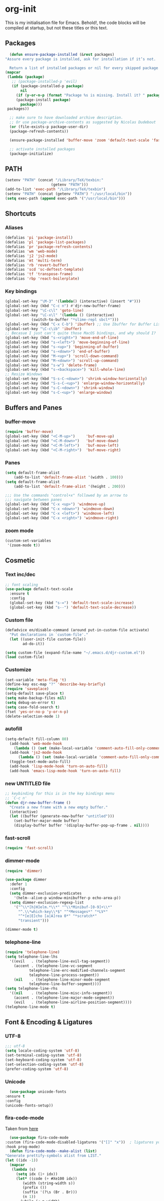 * org-init
  :PROPERTIES:
  :header-args: :results silent :tangle yes
  :END:
  This is my initialisation file for Emacs. Behold!, the code blocks will be
  compiled at startup, but not these titles or this text. 
** Packages
    #+BEGIN_SRC emacs-lisp
      (defun ensure-package-installed (&rest packages)
	"Assure every package is installed, ask for installation if it’s not.

      Return a list of installed packages or nil for every skipped package."
	(mapcar
	 (lambda (package)
	   ;; (package-installed-p 'evil)
	   (if (package-installed-p package)
	       nil
	     (if (y-or-n-p (format "Package %s is missing. Install it? " package))
		 (package-install package)
	       package)))
	 packages))

      ;; make sure to have downloaded archive description.
      ;; Or use package-archive-contents as suggested by Nicolas Dudebout
      (or (file-exists-p package-user-dir)
	  (package-refresh-contents))

      (ensure-package-installed 'buffer-move 'zoom 'default-text-scale 'fast-scroll 'dimmer 'telephone-line 'unicode-fonts 'fira-code-mode 'auto-complete 'flycheck 'slime 'lisp-extra-font-lock 'rainbow-delimiters 'latex-pretty-symbols 'js-comint 'lsp-mode 'emmet-mode 'prettier-js 'ox-reveal 'org-bullets 'eshell-syntax-highlighting 'ac-slime 'slime-repl-ansi-color 'auctex 'latex-preview-pane)

      ;; activate installed packages
      (package-initialize)
 #+END_SRC
** PATH
   #+BEGIN_SRC emacs-lisp
 (setenv "PATH" (concat "/Library/TeX/texbin:"
                      (getenv "PATH")))
 (add-to-list 'exec-path "/Library/TeX/texbin")
 (setenv "PATH" (concat (getenv "PATH") ":/usr/local/bin"))
 (setq exec-path (append exec-path '("/usr/local/bin")))
   #+END_SRC
** Shortcuts
*** Aliases
    #+BEGIN_SRC emacs-lisp
    (defalias 'pi 'package-install)
    (defalias 'pl 'package-list-packages)
    (defalias 'pr 'package-refresh-contents)
    (defalias 'wm 'web-mode)
    (defalias 'j2 'js2-mode)
    (defalias 'mt 'multi-term)
    (defalias 'rb 'revert-buffer)
    (defalias 'scd 'sc-deftest-template)
    (defalias 'tf 'transpose-frame)
    (defalias 'rbp 'react-boilerplate)
    #+END_SRC
*** Key bindings
    #+BEGIN_SRC emacs-lisp
    (global-set-key "\M-3" '(lambda() (interactive) (insert "#")))
    (global-set-key (kbd "C-c n") #'djr-new-buffer-frame)
    (global-set-key "\C-c\l" 'goto-line)
    (global-set-key "\C-x\l" '(lambda () (interactive)
				(switch-to-buffer "*slime-repl sbcl*")))
    (global-set-key (kbd "C-x C-b") 'ibuffer) ;; Use Ibuffer for Buffer List
    (global-set-key "\C-c\ib" 'ibuffer)
    ;; Becasue I just can't quite those MacOS bindings, and why should I?
    (global-set-key (kbd "s-<right>") 'move-end-of-line)
    (global-set-key (kbd "s-<left>") 'move-beginning-of-line)
    (global-set-key (kbd "s-<up>") 'beginning-of-buffer)
    (global-set-key (kbd "s-<down>") 'end-of-buffer)
    (global-set-key (kbd "M-<up>") 'scroll-down-command)
    (global-set-key (kbd "M-<down>") 'scroll-up-command)
    (global-set-key (kbd "s-w") 'delete-frame)
    (global-set-key (kbd "s-<backspace>") 'kill-whole-line)
    ;; Resize Windows
    (global-set-key (kbd "S-s-C-<down>") 'shrink-window-horizontally)
    (global-set-key (kbd "S-s-C-<up>") 'enlarge-window-horizontally)
    (global-set-key (kbd "s-C-<down>") 'shrink-window)
    (global-set-key (kbd "s-C-<up>") 'enlarge-window)
    #+END_SRC
** Buffers and Panes
*** buffer-move
    #+BEGIN_SRC emacs-lisp
  (require 'buffer-move)
  (global-set-key (kbd "<C-M-up>")     'buf-move-up)
  (global-set-key (kbd "<C-M-down>")   'buf-move-down)
  (global-set-key (kbd "<C-M-left>")   'buf-move-left)
  (global-set-key (kbd "<C-M-right>")  'buf-move-right)
    #+END_SRC
*** Panes
    #+BEGIN_SRC emacs-lisp
  (setq default-frame-alist
      (add-to-list 'default-frame-alist '(width . 100)))
  (setq default-frame-alist
      (add-to-list 'default-frame-alist '(height . 200)))

  ;;; Use the commands "control+x" followed by an arrow to
  ;;; navigate between panes
  (global-set-key (kbd "C-x <up>") 'windmove-up)
  (global-set-key (kbd "C-x <down>") 'windmove-down)
  (global-set-key (kbd "C-x <left>") 'windmove-left)
  (global-set-key (kbd "C-x <right>") 'windmove-right)
    #+END_SRC
*** zoom mode
    #+BEGIN_SRC emacs-lisp
(custom-set-variables
 '(zoom-mode t))
    #+END_SRC
** Cosmetic
*** Text inc/dec
    #+BEGIN_SRC emacs-lisp
   ;; font scaling
   (use-package default-text-scale
     :ensure t
     :config
     (global-set-key (kbd "s-=") 'default-text-scale-increase)
     (global-set-key (kbd "s--") 'default-text-scale-decrease))
    #+END_SRC
*** Custom file
    #+BEGIN_SRC emacs-lisp
  (defadvice en/disable-command (around put-in-custom-file activate)
	"Put declarations in `custom-file'."
	(let ((user-init-file custom-file))
          ad-do-it))

  (setq custom-file (expand-file-name "~/.emacs.d/djr-custom.el"))
  (load custom-file)
    #+END_SRC
*** Customize
    #+BEGIN_SRC emacs-lisp
  (set-variable 'meta-flag 't)
  (define-key esc-map "?" 'describe-key-briefly)
  (require 'saveplace)
  (setq-default save-place t)
  (setq make-backup-files nil)
  (setq debug-on-error t)
  (setq case-fold-search t)
  (fset 'yes-or-no-p 'y-or-n-p)
  (delete-selection-mode 1)
    #+END_SRC
*** autofill
    #+BEGIN_SRC emacs-lisp
    (setq-default fill-column 80)
      (add-hook 'web-mode-hook
		(lambda () (set (make-local-variable 'comment-auto-fill-only-comments) t)))
      (add-hook 'js2-mode-hook
	      (lambda () (set (make-local-variable 'comment-auto-fill-only-comments) t)))
      (toggle-text-mode-auto-fill)
      (add-hook 'lisp-mode-hook 'turn-on-auto-fill)
      (add-hook 'emacs-lisp-mode-hook 'turn-on-auto-fill)

    #+END_SRC
*** new UNTITLED file
    #+BEGIN_SRC emacs-lisp
  ;; keybinding for this is in the key bindings menu
  ;; `C-c n'
  (defun djr-new-buffer-frame ()
    "Create a new frame with a new empty buffer."
    (interactive)
    (let ((buffer (generate-new-buffer "untitled")))
      (set-buffer-major-mode buffer)
      (display-buffer buffer '(display-buffer-pop-up-frame . nil))))
    #+END_SRC
*** fast-scroll
    #+BEGIN_SRC emacs-lisp
  (require 'fast-scroll)
    #+END_SRC
*** dimmer-mode
    #+BEGIN_SRC emacs-lisp
    (require 'dimmer)

    (use-package dimmer
      :defer 1
      :config
      (setq dimmer-exclusion-predicates
	    '(helm--alive-p window-minibuffer-p echo-area-p))
      (setq dimmer-exclusion-regexp-list
	    '("^\\*[h|H]elm.*\\*" "^\\*Minibuf-[0-9]+\\*"
	      "^.\\*which-key\\*$" "^*Messages*" "*LV*"
	      "^*[e|E]cho [a|A]rea 0*" "*scratch*"
	      "transient")))

    (dimmer-mode t)

    #+END_SRC
*** telephone-line
    #+BEGIN_SRC emacs-lisp
    (require 'telephone-line)
    (setq telephone-line-lhs
	  '((evil   . (telephone-line-evil-tag-segment))
	    (accent . (telephone-line-vc-segment
		       telephone-line-erc-modified-channels-segment
		       telephone-line-process-segment))
	    (nil    . (telephone-line-minor-mode-segment
		       telephone-line-buffer-segment))))
    (setq telephone-line-rhs
	  '((nil    . (telephone-line-misc-info-segment))
	    (accent . (telephone-line-major-mode-segment))
	    (evil   . (telephone-line-airline-position-segment))))
    (telephone-line-mode t)
    #+END_SRC
** Font & Encoding & Ligatures
*** UTF-8
    #+BEGIN_SRC emacs-lisp
  ;;; utf-8
  (setq locale-coding-system 'utf-8)
  (set-terminal-coding-system 'utf-8)
  (set-keyboard-coding-system 'utf-8)
  (set-selection-coding-system 'utf-8)
  (prefer-coding-system 'utf-8)
    #+END_SRC
*** Unicode
    #+begin_src emacs-lisp
      (use-package unicode-fonts
	:ensure t
	:config
	(unicode-fonts-setup))
    #+end_src
*** fira-code-mode
    Taken from [[https://github.com/Profpatsch/blog/blob/master/posts/ligature-emulation-in-emacs/post.md#appendix-b-update-1-firacode-integration][here]]
    #+begin_src emacs-lisp
      (use-package fira-code-mode
	:custom (fira-code-mode-disabled-ligatures '("[]" "x"))  ; ligatures you don't want
	:hook prog-mode)  
      (defun fira-code-mode--make-alist (list)
	"Generate prettify-symbols alist from LIST."
	(let ((idx -1))
	  (mapcar
	   (lambda (s)
	     (setq idx (1+ idx))
	     (let* ((code (+ #Xe100 idx))
		    (width (string-width s))
		    (prefix ())
		    (suffix '(?\s (Br . Br)))
		    (n 1))
	       (while (< n width)
		 (setq prefix (append prefix '(?\s (Br . Bl))))
		 (setq n (1+ n)))
	       (cons s (append prefix suffix (list (decode-char 'ucs code))))))
	   list)))

      (defconst fira-code-mode--ligatures
	'("www" "**" "***" "**/" "*>" "*/" "\\\\" "\\\\\\"
	  "{-" "[]" "::" ":::" ":=" "!!" "!=" "!==" "-}"
	  "--" "---" "-->" "->" "->>" "-<" "-<<" "-~"
	  "#{" "#[" "##" "###" "####" "#(" "#?" "#_" "#_("
	  ".-" ".=" ".." "..<" "..." "?=" "??" ";;" "/*"
	  "/**" "/=" "/==" "/>" "//" "///" "&&" "||" "||="
	  "|=" "|>" "^=" "$>" "++" "+++" "+>" "=:=" "=="
	  "===" "==>" "=>" "=>>" "<=" "=<<" "=/=" ">-" ">="
	  ">=>" ">>" ">>-" ">>=" ">>>" "<*" "<*>" "<|" "<|>"
	  "<$" "<$>" "<!--" "<-" "<--" "<->" "<+" "<+>" "<="
	  "<==" "<=>" "<=<" "<>" "<<" "<<-" "<<=" "<<<" "<~"
	  "<~~" "</" "</>" "~@" "~-" "~=" "~>" "~~" "~~>" "%%"
	  "x" ":" "+" "+" "*"))

      (defvar fira-code-mode--old-prettify-alist)

      (defun fira-code-mode--enable ()
	"Enable Fira Code ligatures in current buffer."
	(setq-local fira-code-mode--old-prettify-alist prettify-symbols-alist)
	(setq-local prettify-symbols-alist
		    (append (fira-code-mode--make-alist fira-code-mode--ligatures)
			    fira-code-mode--old-prettify-alist))
	(prettify-symbols-mode t))

      (defun fira-code-mode--disable ()
	"Disable Fira Code ligatures in current buffer."
	(setq-local prettify-symbols-alist fira-code-mode--old-prettify-alist)
	(prettify-symbols-mode -1))

      (define-minor-mode fira-code-mode
	"Fira Code ligatures minor mode"
	:lighter " Fira Code"
	(setq-local prettify-symbols-unprettify-at-point 'right-edge)
	(if fira-code-mode
	    (fira-code-mode--enable)
	  (fira-code-mode--disable)))
    #+end_src
    I don't know where this gets called, if at all, but I call the innner bit
    explicitly [[fonts][here]]  
    #+begin_src emacs-lisp
      (defun fira-code-mode--setup ()
	"Setup Fira Code Symbols"
	(set-fontset-font t '(#Xe100 . #Xe16f) "Fira Code Symbol"))

      (provide 'fira-code-mode)
    #+end_src
*** Fonts
    <<fonts>> 
    #+BEGIN_SRC emacs-lisp
    ;; used to be my default, but now do ligatures
    ;; (add-to-list 'default-frame-alist '(font . "Monaco"))
    ;; I find Fira is prettier than Cascadia but leaving it in just in case
    ;; (add-to-list 'default-frame-alist '(font . "Cascadia Code SemiLight"))
    (add-to-list 'default-frame-alist '(font . "Fira Code"))
    (set-fontset-font t '(#Xe100 . #Xe16f) "Fira Code Symbol")
    ;; (add-to-list 'default-frame-alist '(font . "Fira Code Symbol"))
    ;; (set-fontset-font t nil "Fira Code Symbol" nil 'append)
    (set-face-attribute 'default nil :height 120)
    #+END_SRC
*** Ligatures
    #+begin_src emacs-lisp
      (use-package ligature
	:load-path "~/.emacs.d/ligature/"
	:config
	;; Enable the "www" ligature in every possible major mode
	(ligature-set-ligatures 't '("www"))
	;; Enable traditional ligature support in eww-mode, if the
	;; `variable-pitch' face supports it
	(ligature-set-ligatures 'eww-mode '("ff" "fi" "ffi"))
	;; Enable all Cascadia Code ligatures in programming modes
	(ligature-set-ligatures
	 'prog-mode
	 '("|||>" "<|||" "<==>" "<!--" "####" "~~>" "***" "||=" "||>"
	   ":::" "::=" "=:=" "===" "==>" "=!=" "=>>" "=<<" "=/=" "!=="
	   "!!." ">=>" ">>=" ">>>" ">>-" ">->" "->>" "-->" "---" "-<<"
	   "<~~" "<~>" "<*>" "<||" "<|>" "<$>" "<==" "<=>" "<=<" "<->"
	   "<--" "<-<" "<<=" "<<-" "<<<" "<+>" "</>" "###" "#_(" "..<"
	   "..." "+++" "/==" "///" "_|_" "www" "&&" "^=" "~~" "~@" "~="
	   "~>" "~-" "**" "*>" "*/" "||" "|}" "|]" "|=" "|>" "|-" "{|"
	   "[|" "]#" "::" ":=" ":>" ":<" "$>" "==" "=>" "!=" "!!" ">:"
	   ">=" ">>" ">-" "-~" "-|" "->" "--" "-<" "<~" "<*" "<|" "<:"
	   "<$" "<=" "<>" "<-" "<<" "<+" "</" "#{" "#[" "#:" "#=" "#!"
	   "##" "#(" "#?" "#_" "%%" ".=" ".-" ".." ".?" "+>" "++" "?:"
	   "?=" "?." "??" ";;" "/*" "/=" "/>" "//" "__" "~~" "(*" "*)"
	   "\\" "://"))
	;; Enables ligature checks globally in all buffers. You can also do it
	;; per mode with `ligature-mode'.
	(global-ligature-mode t))
    #+end_src
** File Types & modes
   #+BEGIN_SRC emacs-lisp
   (setq auto-mode-alist
	 (append '(("\\.c$"       . c-mode)
		   ("\\.cs$"      . csharp-mode)
		   ("\\.txt$"     . text-mode)
		   ("\\.md$"      . markdown-mode)
		   ("\\.cpp$"     . c++-mode)
		   ("\\.CPP$"     . c++-mode)
		   ("\\.h$"       . c-mode)
		   ("\\.lsp$"     . lisp-mode)
		   ("\\.cl$"      . lisp-mode)
		   ("\\.cm$"      . lisp-mode)
		   ("\\.lisp$"    . lisp-mode)
		   ("\\.clm$"     . lisp-mode)
		   ("\\.ins$"     . lisp-mode)
		   ("\\.el$"      . lisp-mode)
		   ("\\.el.gz$"   . lisp-mode)
		   ("\\.ws$"      . lisp-mode)
		   ("\\.asd$"     . lisp-mode)
		   ("\\.py$"      . python-mode)
		   ("\\.ly$"      . lilypond-mode)
		   ("\\.js$"      . js2-mode)
		   ("\\.json$"    . json-mode)
		   ("\\.jsx$"     . web-mode)
		   ("\\.html$"    . web-mode)
		   ("\\.ejs$"     . web-mode)
		   ("\\.htm$"     . web-mode)
		   ("\\.shtml$"   . web-mode)
		   ("\\.tex$"     . latex-mode)
		   ("\\.cls$"     . latex-mode)
		   ("\\.java$"    . java-mode)
		   ("\\.ascii$"   . text-mode)
		   ("\\.sql$"     . sql-mode)
		   ("\\.pl$"      . perl-mode)
		   ("\\.php$"     . php-mode)
		   ("\\.jxs$"     . shader-mode)
		   ("\\.sh$"      . shell-mode)
		   ("\\.gnuplot$" . shell-mode))
		 auto-mode-alist))
   #+END_SRC
** Colours
   #+BEGIN_SRC emacs-lisp
     (require 'cl-lib)
     (require 'color)
   #+END_SRC
** Generate Code
*** Add sc-deftest
    #+BEGIN_SRC emacs-lisp
   (defun sc-deftest-template (test)
     (interactive "sdef-test name: ")
     (insert "(sc-deftest test-")
     (insert test)
     (insert " ()")
     (newline)
     (insert "  (let* (())")
     (newline)
     (insert "    (sc-test-check ")
     (newline)
     (insert "    )))"))
    #+END_SRC
*** js-80-slash
    #+BEGIN_SRC emacs-lisp
   (defun js-80-slash ()
     (interactive)
     (loop repeat 80 do (insert "/")))
    #+END_SRC
*** lisp-80-slash
    #+BEGIN_SRC emacs-lisp
   (defun lisp-80-slash ()
     (interactive)
     (loop repeat 80 do (insert ";")))
    #+END_SRC
*** React boilerplate
    #+BEGIN_SRC emacs-lisp
   (defun react-boilerplate (name)
     (interactive "sFunction Name: ")
     (js2-mode)
     (insert "import React from 'react';")
     (newline)
     (newline)
     (insert "function ")
     (insert name) 
     (insert "() {")
     (newline)
     (newline)
     (insert "    return ();")
     (newline)
     (insert "};")
     (newline)
     (newline)
     (insert "export default ")
     (insert name)
     (insert ";"))
    #+END_SRC
*** Web boilerplate
    #+BEGIN_SRC emacs-lisp
   (defun web-boilerplate (page-title)
     (interactive "sHTML Title: ")
     (web-mode)
     (insert "<!DOCTYPE html>")
     (newline)
     (insert "<html>")
     (newline)
     (insert "    <head>")
     (newline)
     (insert "	<title>")
     (insert page-title)
     (insert "</title>")
     (newline)
     (insert "    </head>")
     (newline)
     (insert "    <body>")
     (newline)
     (newline)
     (insert "       <h1>This is a Heading</h1>")
     (newline)
     (insert "        <p>This is a paragraph.</p>")
     (newline)
     (newline)
     (insert "    </body>")
     (newline)
     (insert "</html>"))
    #+END_SRC
*** ROBODOC
    #+BEGIN_SRC emacs-lisp
    (defun elisp-depend-filename (fullpath)
      "Return filename without extension and path.
       FULLPATH is the full path of file."
      (file-name-sans-extension (file-name-nondirectory fullpath)))
    (defun robodoc-fun ()
      ;; "Put robodoc code around a funciton definition"
      ;; (interactive "r")
      (interactive)
      (save-excursion
	(backward-sexp)
	(let* ((beg (point))
	       (end (progn (forward-sexp) (point)))
	       (name (buffer-substring beg end))
	       (buffer (elisp-depend-filename (buffer-file-name))) 
	       ;; (buffer-name))
	       ;; is this defun or defmethod
	       (letter (progn
			 (backward-sexp 2)
			 (let* ((beg (point))
				(end (progn (forward-sexp) (point)))
				(fun (buffer-substring beg end)))
			   ;; (insert (preceding-sexp))
			   (if (string= fun "defun")
			       "f"
			     "m")))))
	  (beginning-of-line)
	  (newline)
	  (previous-line)
	  (newline)
	  (insert
	   ";;;;;;;;;;;;;;;;;;;;;;;;;;;;;;;;;;;;;;;;;;;;;;;;;;;;;;;;;;;;;;;;;;;;;;;;;;;;;;;")
	  (newline)
	  (insert ";;; ****" letter "* " buffer "/" name)
	  ;; (insert ";;; ****" letter "*" buffer "/" name)
	  (newline)
	  ;; (insert ";;; FUNCTION")
	  ;; (newline)
	  (insert ";;; AUTHOR")
	  (newline)
	  (insert ";;; Daniel Ross (mr.danielross[at]gmail[dot]com) ")
	  (newline)
	  (insert ";;; ")
	  (newline)
	  (robodoc-fun-aux "DATE")
	  (robodoc-fun-aux "DESCRIPTION")
	  ;; (insert ";;; " name ":")
	  ;; (newline)
	  ;; (insert ";;;")
	  ;; (newline)
	  ;; (insert ";;;")
	  ;; (newline)
	  (robodoc-fun-aux "ARGUMENTS")
	  (robodoc-fun-aux "OPTIONAL ARGUMENTS")
	  (robodoc-fun-aux "RETURN VALUE")
	  (insert ";;; EXAMPLE")
	  (newline)
	  (insert "#|")
	  (newline)
	  (newline)
	  (insert "|#")
	  (newline)
	  (insert ";;; SYNOPSIS")
	  (next-line)
	  (forward-sexp 2)
	  (newline)
	  (insert ";;; ****"))))

    (defun robodoc-fun-aux (tag)
      (insert ";;; " tag)
      (newline)
      (insert ";;; ")
      (newline)
      (insert ";;; ")
      (newline))
    #+END_SRC
** Non Elpa/Melpa Package Modes
*** Antescofo mode
    #+BEGIN_SRC emacs-lisp
      (when (file-directory-p
	     (expand-file-name "~/site-lisp/antesc-mode-master/"))
	;; Antescofo text highlighting
	;; Thanks to Pierre Donat-Bouillud
	;; https://github.com/programLyrique/antesc-mode
	(add-to-list 'load-path (expand-file-name "~/site-lisp/antesc-mode-master"))
	(autoload 'antesc-mode "antesc-mode" "Major mode for editing Antescofo code" t)

	;; Extensions for antescofo mode
	(setq auto-mode-alist
	      (append '(("\\.\\(score\\|asco\\)\\.txt$" . antesc-mode))
		      auto-mode-alist)))
    #+END_SRC
*** Lilypond mode
    #+BEGIN_SRC emacs-lisp
      (when (file-exists-p
	     (expand-file-name "~/site-lisp/lilypond-init.el"))
	;; Antescofo text highlighting
	;; Thanks to Pierre Donat-Bouillud
	;; https://github.com/programLyrique/antesc-mode
	;; lilypond mode
	(add-to-list 'load-path (expand-file-name "~/site-lisp"))
	(load (expand-file-name "~/site-lisp/lilypond-init.el")))
    #+END_SRC
** Auto Complete and Fly
*** Autocomplete
    #+BEGIN_SRC emacs-lisp
    (use-package auto-complete
      :ensure t
      :init
      (progn
	(ac-config-default)
	(setq ac-use-quick-help nil)
	(setq ac-quick-help-delay 0.1)
	(global-auto-complete-mode t)))
    (require 'ac-slime)
    (add-hook 'slime-mode-hook 'set-up-slime-ac)
    (add-hook 'slime-repl-mode-hook 'set-up-slime-ac)
    (eval-after-load "auto-complete"
      '(add-to-list 'ac-modes 'slime-repl-mode))
    #+END_SRC
*** Flyspell
    #+BEGIN_SRC emacs-lisp
    ;; flyspell
    (setq flyspell-mode t)
    ;  (add-hook 'LaTeX-mode-hook '(flyspell-mode t))
    (dolist (hook '(text-mode-hook markdown-mode-hook))
	(add-hook hook (lambda () (flyspell-mode 1))))
    (dolist (hook '(lisp-mode-hook web-mode-hook js2-mode-hook))
      (add-hook hook (lambda () (flyspell-prog-mode))))
    (setq flyspell-issue-message-flag nil)
    (defun flyspell-emacs-popup-textual (event poss word)
      "A textual flyspell popup menu."
      (require 'popup)
      (let* ((corrects (if flyspell-sort-corrections
			   (sort (car (cdr (cdr poss))) 'string<)
			 (car (cdr (cdr poss)))))
	     (cor-menu (if (consp corrects)
			   (mapcar (lambda (correct)
				     (list correct correct))
				   corrects)
			 '()))
	     (affix (car (cdr (cdr (cdr poss)))))
	     show-affix-info
	     (base-menu  (let ((save (if (and (consp affix) show-affix-info)
					 (list
					  (list (concat "Save affix: " (car affix))
						'save)
					  '("Accept (session)" session)
					  '("Accept (buffer)" buffer))
				       '(("Save word" save)
					 ("Accept (session)" session)
					 ("Accept (buffer)" buffer)))))
			   (if (consp cor-menu)
			       (append cor-menu (cons "" save))
			     save)))
	     (menu (mapcar
		    (lambda (arg) (if (consp arg) (car arg) arg))
		    base-menu)))
	(cadr (assoc (popup-menu* menu :scroll-bar t) base-menu))))
    (eval-after-load "flyspell"
      '(progn
	 (fset 'flyspell-emacs-popup 'flyspell-emacs-popup-textual)))
    #+END_SRC
*** Flycheck
    #+BEGIN_SRC emacs-lisp
 (require 'flycheck)
 (setq-default flycheck-disabled-checkers
               (append flycheck-disabled-checkers
                       '(javascript-jshint json-jsonlist)))
 ;; Enable eslint checker for web-mode
 (flycheck-add-mode 'javascript-eslint 'web-mode)
 (flycheck-add-mode 'javascript-eslint 'js2-mode)
    #+END_SRC
** Lisp stuff
*** slime & SBCL
    #+BEGIN_SRC emacs-lisp
    ;; Set your lisp system and, optionally, some contribs
    (setq inferior-lisp-program "/opt/sbcl/bin/sbcl")
    (let ((sbcl-local (car (file-expand-wildcards
			    "/usr/local/Cellar/sbcl/*/lib/sbcl/sbcl.core"))))
      (setq slime-lisp-implementations
	    `((sbcl ("/usr/local/bin/sbcl"
		     "--core"
		     ;; replace with correct path of sbcl
		     ,sbcl-local
		     "--dynamic-space-size" "2147")))))

    ;; slime
    (require 'slime)
    (require 'slime-autoloads)
    ;; Also setup the slime-fancy contrib
;    (add-to-list 'slime-contribs 'slime-fancy)
    (add-hook 'slime-repl-mode-hook 'slime-repl-ansi-color-mode)
    (slime-setup)
    (with-eval-after-load 'slime-repl
      (require 'slime-repl-ansi-color))
    #+END_SRC
*** paredit
    Man, this is slow. Removing it for now.
    #+BEGIN_SRC emacs-lisp
  ;; (autoload 'enable-paredit-mode "paredit" "Turn on pseudo-structural editing of Lisp code." t)
  ;; (add-hook 'emacs-lisp-mode-hook       #'enable-paredit-mode)
  ;; (add-hook 'eval-expression-minibuffer-setup-hook #'enable-paredit-mode)
  ;; (add-hook 'ielm-mode-hook             #'enable-paredit-mode)
  ;; (add-hook 'lisp-mode-hook             #'enable-paredit-mode)
  ;; (add-hook 'lisp-interaction-mode-hook #'enable-paredit-mode)
  ;; (add-hook 'scheme-mode-hook           #'enable-paredit-mode)
  ;; (add-hook 'slime-repl-mode-hook (lambda () (paredit-mode +1)))
  ;; ;; Stop SLIME's REPL from grabbing DEL,
  ;; ;; which is annoying when backspacing over a '('
  ;; (defun override-slime-repl-bindings-with-paredit ()
  ;;   (define-key slime-repl-mode-map
  ;;     (read-kbd-macro paredit-backward-delete-key) nil))
  ;; (add-hook 'slime-repl-mode-hook 'override-slime-repl-bindings-with-paredit)
    #+END_SRC
*** smartparens
    This also slow, removing
    #+BEGIN_SRC emacs-lisp
    ;; (require 'smartparens-config)
    ;; (add-hook 'web-mode-hook #'smartparens-mode)
    ;; (add-hook 'emacs-lisp-mode-hook #'smartparens-mode)
    ;; (add-hook 'lisp-mode-hook #'smartparens-mode)
    ;; (add-hook 'latex-mode-hook #'SMARTPARENS-MODE)
    #+END_SRC
*** lisp extra font lock
    #+BEGIN_SRC emacs-lisp
    (require 'lisp-extra-font-lock)
    (lisp-extra-font-lock-global-mode 1)
    (font-lock-add-keywords
     'emacs-lisp-mode
     '(("(\\s-*\\(\\_<\\(?:\\sw\\|\\s_\\)+\\)\\_>"
	1 'font-lock-func-face))
     'append) ;; <-- Add after all other rules

    #+END_SRC
*** rainbow delimiters
    #+BEGIN_SRC emacs-lisp
    (require 'rainbow-delimiters)
    (add-hook 'lisp-mode-hook 'rainbow-delimiters-mode)

    (cl-loop for index from 1 to rainbow-delimiters-max-face-count
	     do
	     (let ((face
		    (intern (format "rainbow-delimiters-depth-%d-face" index))))
	       (cl-callf color-saturate-name (face-foreground face) 30)))
    #+END_SRC
** Word Processing
*** markdown pandoc
    #+BEGIN_SRC emacs-lisp
  (setq markdown-command "pandoc")
    #+END_SRC
*** LaTeX
    #+BEGIN_SRC emacs-lisp
  (latex-preview-pane-enable)
  (require 'latex-pretty-symbols)
    #+END_SRC
** Web Dev Stuff
*** js-comint / js2
    #+BEGIN_SRC emacs-lisp
 (require 'js-comint)
 (setq inferior-js-program-command "/usr/bin/java org.mozilla.javascript.tools.shell.Main")
 (add-hook 'js2-mode-hook '(lambda ()
			     (local-set-key "\C-x\C-e" 'js-send-last-sexp)
			     (local-set-key "\C-\M-x" 'js-send-last-sexp-and-go)
			     (local-set-key "\C-cb" 'js-send-buffer)
			     (local-set-key "\C-c\C-b" 'js-send-buffer-and-go)
			     (local-set-key "\C-cl" 'js-load-file-and-go)
			     ))

    #+END_SRC
*** lsp-mode
    Got this from [[https://emacs-lsp.github.io/lsp-mode/page/installation/][LSP support for Emacs]] site
    #+BEGIN_SRC  emacs-lisp
 ;; set prefix for lsp-command-keymap (few alternatives - "C-l", "C-c l")
 (setq lsp-keymap-prefix "s-l")

 (use-package lsp-mode
     :hook (;; replace XXX-mode with concrete major-mode(e. g. python-mode)
             (js2-mode . lsp))
     :commands lsp)

 ;; optionally
 (use-package lsp-ui :commands lsp-ui-mode)

    #+END_SRC
*** emmet & web-mode
    #+BEGIN_SRC emacs-lisp
    (require 'emmet-mode)
 (setq web-mode-ac-sources-alist
   '(("css" . (ac-source-css-property))
     ("html" . (ac-source-words-in-buffer ac-source-abbrev))))
 (setq web-mode-content-types-alist
   '(("jsx" . "\\.js[x]?\\'")))
 (add-hook 'web-mode-hook  'emmet-mode)
 (setq web-mode-ac-sources-alist
   '(("php" . (ac-source-yasnippet ac-source-php-auto-yasnippets))
     ("html" . (ac-source-emmet-html-aliases ac-source-emmet-html-snippets))
     ("css" . (ac-source-css-property ac-source-emmet-css-snippets))))

 (add-hook 'web-mode-before-auto-complete-hooks
     '(lambda ()
      (let ((web-mode-cur-language
  	     (web-mode-language-at-pos)))
		(if (string= web-mode-cur-language "php")
    	    (yas-activate-extra-mode 'php-mode)
      	  (yas-deactivate-extra-mode 'php-mode))
		(if (string= web-mode-cur-language "css")
    	    (setq emmet-use-css-transform t)
      	  (setq emmet-use-css-transform nil)))))
 (setq emmet-expand-jsx-className? t)

 (add-hook 'local-write-file-hooks
             (lambda ()
		(delete-trailing-whitespace)
		nil))
    #+END_SRC
*** web-mode-indent
    #+BEGIN_SRC emacs-lisp
   (defun my-setup-indent (n)
     ;; java/c/c++
     (setq-local c-basic-offset n)
     ;; web development
     ;; (setq-local coffee-tab-width n) ; coffeescript
     ;; (setq-local javascript-indent-level n) ; javascript-mode
     ;; (setq-local js-indent-level n) ; js-mode
     ;; (setq-local js2-basic-offset n) ; js2-mode, in latest js2-mode, it's alias of js-indent-level
     (setq-local web-mode-markup-indent-offset n) ; web-mode, html tag in html file
     (setq-local web-mode-css-indent-offset n) ; web-mode, css in html file
     (setq-local web-mode-code-indent-offset n) ; web-mode, js code in html file
     (setq-local css-indent-offset n)) ; css-mode

   (defun my-web-code-style ()
     (interactive)
     ;; use tab instead of space
     (setq-local indent-tabs-mode t)
     ;; indent 4 spaces width
     (my-setup-indent 4))

   (add-hook 'web-mode-hook 'my-web-code-style)

    #+END_SRC

*** web comment style
    #+BEGIN_SRC emacs-lisp
;; this still doesn't work properly
  (setq-default web-mode-comment-formats
		'(("java"       . "/*")
		  ("javascript" . "//")
		  ("php"        . "/*")))

    #+END_SRC
*** js-prettier-mode
    #+BEGIN_SRC emacs-lisp
   (require 'prettier-js)
   (add-hook 'js2-mode-hook 'prettier-js-mode)
   ;; (add-hook 'web-mode-hook 'prettier-js-mode)
   (add-hook 'js-mode-hook 'prettier-js-mode)
   (defun enable-minor-mode (my-pair)
     "Enable minor mode if filename match the regexp.  MY-PAIR is a cons cell (regexp . minor-mode)."
     (if (buffer-file-name)
	 (if (string-match (car my-pair) buffer-file-name)
	     (funcall (cdr my-pair)))))
   (add-hook 'web-mode-hook #'(lambda ()
				(enable-minor-mode
				 '("\\.jsx?\\'" . prettier-js-mode))))
   (setq prettier-js-args 
	 '("--trailing-comma" "none"
	   "--bracket-spacing" "true"
	   "--single-quote" "true"
	   "--jsx-single-quote" "true"
	   "--jsx-bracket-same-line" "true"
	   "--print-width" "80"
	   "--use-tabs" "false"
	   "--tab-width" "4"))

    #+END_SRC
** iBuffer & Dired
   #+BEGIN_SRC emacs-lisp
    (setq ibuffer-saved-filter-groups
	  '(("home"
	     ("emacs-config" (or (filename . ".emacs.d")
				 (filename . "emacs-config")
				 (filename . "djr-init")))
	     ("Org" (or (mode . org-mode)
			(filename . "OrgMode")))
	     ("lisp" (or (filename . "*.lisp")
			 (filename . "*.lsp")
			 (filename . "*.el")
			 (filename . "*.asd")
			 (filename . "*.clm")
			 (mode . lisp-mode)))
	     ("Web Dev" (or (mode . html-mode)
			    (mode . web-mode)
			    (mode . js2-mode)
			    (mode . jsx-mode)))
	     ("CSS" (or (mode . css-mode)
			(mode . scss-mode)
			(filename . "*.css")
			(filename . "*.scss")))
	     ("ERC" (mode . erc-mode))
	     ("Shells/Terminals/REPLs" (or (name . "\*eshell\*")
					   (name . "\*terminal\*")
					   (name . "\*slime-repl sbcl\*")
					   (name . "\*shell\*")))
	     ("Logs" (or (name . "\*Messages\*")
			 (name . "\*slime-events\*")
			 (name . "\*inferior-lisp\*")
			 (name . "\*lsp-log\*")
			 (name . "\*jsts-ls\*")
			 (name . "\*jsts-log\*")
			 (name . "\*jsts-ls::stderr\*")))
	     ("Help" (or (name . "\*Help\*")
			 (name . "\*Apropos\*")
			 (name . "\*Completions\*")
			 (name . "\*info\*")))
	     ("Misc" (or  (name . "untitled")
			  (name . "\*scratch\*"))))))
    (add-hook 'ibuffer-mode-hook
	      '(lambda ()
		 (ibuffer-switch-to-saved-filter-groups "home")))
    (setq ibuffer-expert t)
    (setq ibuffer-show-empty-filter-groups nil)
    (add-hook 'ibuffer-mode-hook
	      '(lambda ()
		 (ibuffer-auto-mode 1)
		 (ibuffer-switch-to-saved-filter-groups "home")))
  (setq dired-auto-revert-buffer t
	auto-revert-verbose nil)

   #+END_SRC
** Org
*** org-mode dates
    #+BEGIN_SRC emacs-lisp
    (setq-default org-display-custom-times t)
    (setq org-time-stamp-custom-formats '("<%e %B %Y>" . "<%a, %e %b %Y %H:%M>"))
    (require 'ox)
    (defun endless/filter-timestamp (trans back _comm)
      "Remove <> around time-stamps."
      (pcase back
	((or `jekyll `html)
	 (replace-regexp-in-string "&[lg]t;" "" trans))
	(`latex
	 (replace-regexp-in-string "[<>]" "" trans))))
    (add-to-list 'org-export-filter-timestamp-functions
		 #'endless/filter-timestamp)
    #+END_SRC
*** Org tempo
    #+BEGIN_SRC emacs-lisp
  (require 'org-tempo)
 (add-to-list 'org-structure-template-alist '("el" . "src emacs-lisp"))
    #+END_SRC
*** org-reveal
    #+BEGIN_SRC emacs-lisp
  ;; Reveal.js + Org mode
  (require 'ox-reveal)
  (setq Org-Reveal-root "file:///Users/danieljross/reveal.js")
  (setq Org-Reveal-title-slide nil)
    #+END_SRC
*** org bullets
    #+BEGIN_SRC emacs-lisp
    (use-package org-bullets
      :ensure t
      :config
      (add-hook 'org-mode-hook (lambda () (org-bullets-mode 1))))
    #+END_SRC
** Eshell syntax highlighting
Taken from [https://github.com/akreisher/eshell-syntax-highlighting/](here).
   #+begin_src emacs-lisp
     ;; Using vanilla emacs package loading
     (add-to-list 'load-path
		  (expand-file-name "~/.emacs.d/eshell-syntax-highlighting"))
     (require 'eshell-syntax-highlighting)
     ;; Use this to enable syntax highlighting by default
     ;; (eshell-syntax-highlighting-enable)
     (eshell-syntax-highlighting-global-mode)
   #+end_src

